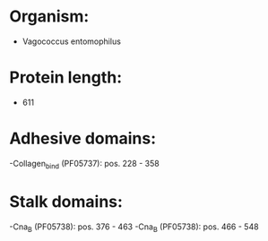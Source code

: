 * Organism:
- Vagococcus entomophilus
* Protein length:
- 611
* Adhesive domains:
-Collagen_bind (PF05737): pos. 228 - 358
* Stalk domains:
-Cna_B (PF05738): pos. 376 - 463
-Cna_B (PF05738): pos. 466 - 548

